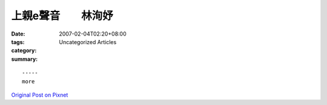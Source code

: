 上親e聲音　　林洵妤
############################

:date: 2007-02-04T02:20+08:00
:tags: 
:category: Uncategorized Articles
:summary: 


:: 













  -----
  more


`Original Post on Pixnet <http://daiqi007.pixnet.net/blog/post/9285429>`_